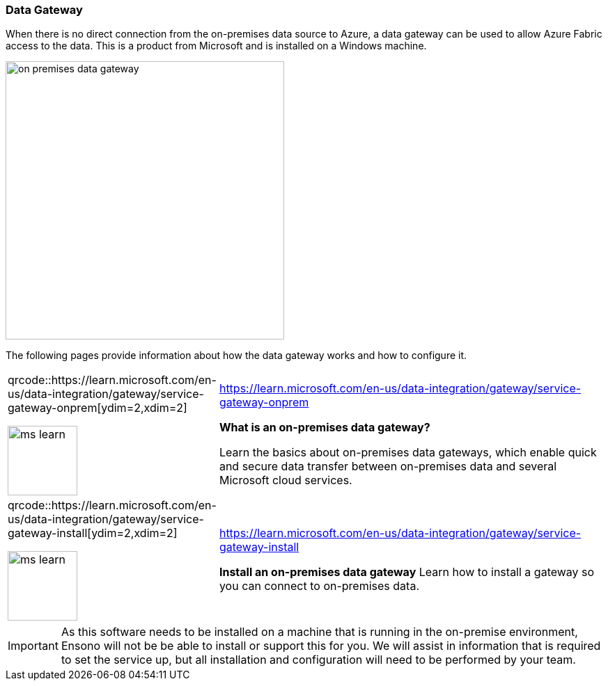 ifndef::imagesdir[:imagesdir: ../]

:whatisdg_url: https://learn.microsoft.com/en-us/data-integration/gateway/service-gateway-onprem
:installdg_url: https://learn.microsoft.com/en-us/data-integration/gateway/service-gateway-install

=== Data Gateway

When there is no direct connection from the on-premises data source to Azure, a data gateway can be used to allow Azure Fabric access to the data. This is a product from Microsoft and is installed on a Windows machine.

image::images/on-premises-data-gateway.png[width=400,align="center"]

The following pages provide information about how the data gateway works and how to configure it.

[cols="1a,4",grid=none,frame=none,options="noheader"]
|====
^| qrcode::{whatisdg_url}[ydim=2,xdim=2]

image::images/ms-learn.png[width=100]

|
{whatisdg_url}

**What is an on-premises data gateway?**

Learn the basics about on-premises data gateways, which enable quick and secure data transfer between on-premises data and several Microsoft cloud services.

^| qrcode::{installdg_url}[ydim=2,xdim=2]

image::images/ms-learn.png[width=100]

|

{installdg_url}

**Install an on-premises data gateway**
Learn how to install a gateway so you can connect to on-premises data.
|====

[IMPORTANT]
====
As this software needs to be installed on a machine that is running in the on-premise environment, Ensono will not be be able to install or support this for you. We will assist in information that is required to set the service up, but all installation and configuration will need to be performed by your team.
====
